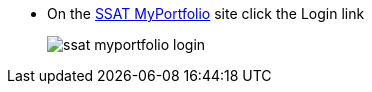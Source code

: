 * On the https://myportfolio.ssat.cloud[SSAT MyPortfolio^, role="ext-link"] site click the Login link
+
image::ssat-myportfolio-login.jpg[]